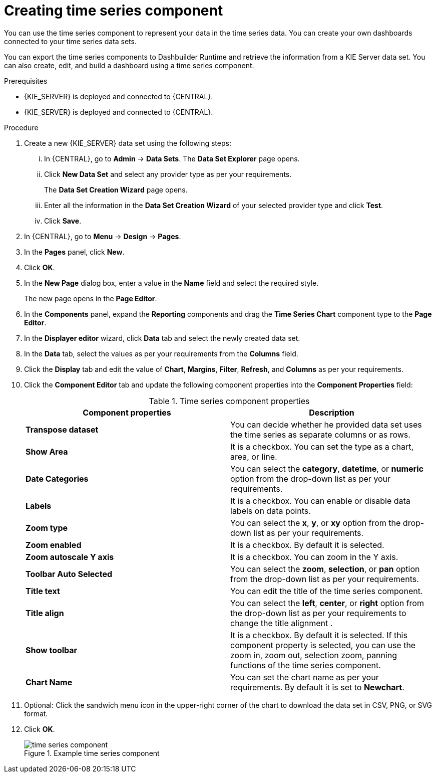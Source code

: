 [id='proc-creating-time-series-components_{context}']

= Creating time series component

You can use the time series component to represent your data in the time series data. You can create your own dashboards connected to your time series data sets.

You can export the time series components to Dashbuilder Runtime and retrieve the information from a KIE Server data set. You can also create, edit, and build a dashboard using a time series component.

.Prerequisites

* {KIE_SERVER} is deployed and connected to {CENTRAL}.
* {KIE_SERVER} is deployed and connected to {CENTRAL}.

.Procedure

. Create a new {KIE_SERVER} data set using the following steps:
... In {CENTRAL}, go to *Admin* → *Data Sets*.
The *Data Set Explorer* page opens.
... Click *New Data Set* and select any provider type as per your requirements.
+
The *Data Set Creation Wizard* page opens.
... Enter all the information in the *Data Set Creation Wizard* of your selected provider type and click *Test*.
... Click *Save*.
. In {CENTRAL}, go to *Menu* → *Design* → *Pages*.
. In the *Pages* panel, click *New*.
. Click *OK*.
. In the *New Page* dialog box, enter a value in the *Name* field and select the required style.
+
The new page opens in the *Page Editor*.
. In the *Components* panel, expand the *Reporting* components and drag the *Time Series Chart* component type to the *Page Editor*.
. In the *Displayer editor* wizard, click *Data* tab and select the newly created data set.
. In the *Data* tab, select the values as per your requirements from the *Columns* field.
. Click the *Display* tab and edit the value of *Chart*, *Margins*, *Filter*, *Refresh*, and *Columns* as per your requirements.
. Click the *Component Editor* tab and update the following component properties into the *Component Properties* field:
+
.Time series component properties
[cols="1,1", options="header"]
|===
| Component properties
| Description

|*Transpose dataset*
|You can decide whether he provided data set uses the time series as separate columns or as rows.

|*Show Area*
|It is a checkbox. You can set the type as a chart, area, or line.

|*Date Categories*
|You can select the *category*, *datetime*, or *numeric* option from the drop-down list as per your requirements.

|*Labels*
|It is a checkbox. You can enable or disable data labels on data points.

|*Zoom type*
|You can select the *x*, *y*, or *xy* option from the drop-down list as per your requirements.

|*Zoom enabled*
|It is a checkbox. By default it is selected.

|*Zoom autoscale Y axis*
|It is a checkbox. You can zoom in the Y axis.

|*Toolbar Auto Selected*
|You can select the *zoom*, *selection*, or *pan* option from the drop-down list as per your requirements.

|*Title text*
|You can edit the title of the time series component.

|*Title align*
|You can select the *left*, *center*, or *right* option from the drop-down list as per your requirements to change the title alignment .

|*Show toolbar*
|It is a checkbox. By default it is selected. If this component property is selected, you can use the zoom in, zoom out, selection zoom, panning functions of the time series component.

|*Chart Name*
|You can set the chart name as per your requirements. By default it is set to *Newchart*.

|===

. Optional: Click the sandwich menu icon in the upper-right corner of the chart to download the data set in CSV, PNG, or SVG format.
. Click *OK*.
+
.Example time series component
image::pages/time-series-component.png[]
